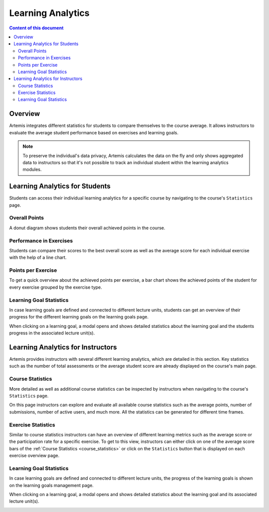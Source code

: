 .. _learning-analytics:

Learning Analytics
=====

.. contents:: Content of this document
    :local:
    :depth: 2

Overview
--------
Artemis integrates different statistics for students to compare themselves to the course average.
It allows instructors to evaluate the average student performance based on exercises and learning goals.

.. note::
    To preserve the individual's data privacy, Artemis calculates the data on the fly and only shows aggregated data to instructors so that it's not possible to track an individual student within the learning analytics modules.

Learning Analytics for Students
------------------
Students can access their individual learning analytics for a specific course by navigating to the course's ``Statistics`` page.

|students-statistics|

Overall Points
^^^^^^^^^^^^^^
A donut diagram shows students their overall achieved points in the course.

|students-overall-points|

Performance in Exercises
^^^^^^^^^^^^^^^^^^^^^^^^
Students can compare their scores to the best overall score as well as the average score for each individual exercise with the help of a line chart.

|students-performance-in-exercises|

Points per Exercise
^^^^^^^^^^^^^^^^^^^
To get a quick overview about the achieved points per exercise, a bar chart shows the achieved points of the student for every exercise grouped by the exercise type.

|students-points-per-exercise|

Learning Goal Statistics
^^^^^^^^^^^^^^^^^^^^^^^^
In case learning goals are defined and connected to different lecture units, students can get an overview of their progress for the different learning goals on the learning goals page.

|students-learning-goals-statistics|

When clicking on a learning goal, a modal opens and shows detailed statistics about the learning goal and the students progress in the associated lecture unit(s).

|students-learning-goals-statistics-detail|

Learning Analytics for Instructors
------------------
Artemis provides instructors with several different learning analytics, which are detailed in this section.
Key statistics such as the number of total assessments or the average student score are already displayed on the course's main page.

|instructors-basic-statistics|

.. _course_statistics:

Course Statistics
^^^^^^^^^^^^^^^^^
More detailed as well as additional course statistics can be inspected by instructors when navigating to the course's ``Statistics`` page.

|instructors-course-statistics-button|

On this page instructors can explore and evaluate all available course statistics such as the average points, number of submissions, number of active users, and much more.
All the statistics can be generated for different time frames.

|instructors-course-statistics|

Exercise Statistics
^^^^^^^^^^^^^^^^^^^
Similar to course statistics instructors can have an overview of different learning metrics such as the average score or the participation rate for a specific exercise.
To get to this view, instructors can either click on one of the average score bars of the :ref:`Course Statistics <course_statistics>` or click on the ``Statistics`` button that is displayed on each exercise overview page.

|instructors-exercise-statistics|

Learning Goal Statistics
^^^^^^^^^^^^^^^^^^^^^^^^
In case learning goals are defined and connected to different lecture units, the progress of the learning goals is shown on the learning goals management page.

|instructors-learning-goals-statistics|

When clicking on a learning goal, a modal opens and shows detailed statistics about the learning goal and its associated lecture unit(s).

|instructors-learning-goals-statistics-detail|


.. |students-statistics| image:: learning-analytics/students-statistics.png
    :width: 1000
.. |students-overall-points| image:: learning-analytics/students-overall-points.png
    :width: 1000
.. |students-performance-in-exercises| image:: learning-analytics/students-performance-in-exercises.png
    :width: 1000
.. |students-points-per-exercise| image:: learning-analytics/students-points-per-exercise.png
    :width: 1000
.. |students-learning-goals-statistics| image:: learning-analytics/students-learning-goals-statistics.png
    :width: 1000
.. |students-learning-goals-statistics-detail| image:: learning-analytics/students-learning-goals-statistics-detail.png
    :width: 600
.. |instructors-basic-statistics| image:: learning-analytics/instructors-basic-statistics.png
    :width: 1000
.. |instructors-course-statistics-button| image:: learning-analytics/instructors-course-statistics-button.png
    :width: 1000
.. |instructors-course-statistics| image:: learning-analytics/instructors-course-statistics.png
    :width: 1000
.. |instructors-exercise-statistics| image:: learning-analytics/instructors-exercise-statistics.png
    :width: 1000
.. |instructors-learning-goals-statistics| image:: learning-analytics/instructors-learning-goals-statistics.png
    :width: 1000
.. |instructors-learning-goals-statistics-detail| image:: learning-analytics/instructors-learning-goals-statistics-detail.png
    :width: 600
